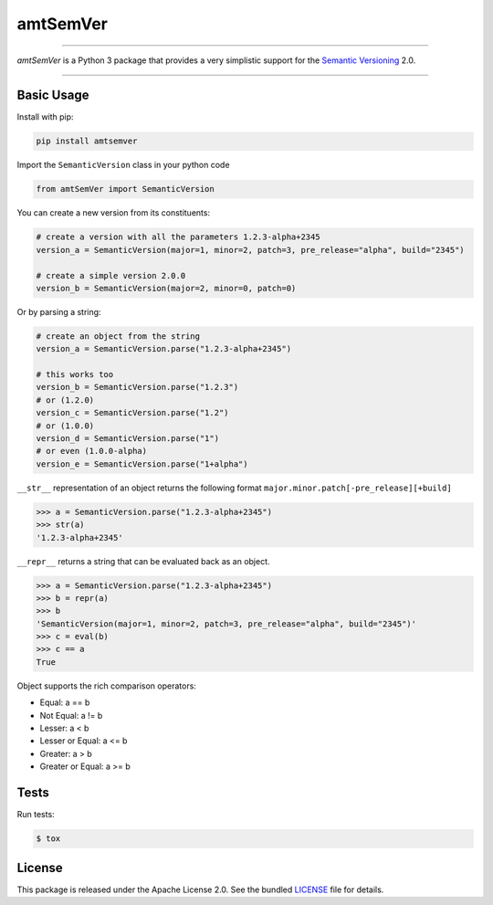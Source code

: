 amtSemVer
=========

|pypi| |coverage| |license|

----

*amtSemVer* is a Python 3 package that provides a very simplistic support
for the `Semantic Versioning`_ 2.0.

----

Basic Usage
-----------

Install with pip:

.. code:: bash

    pip install amtsemver

Import the ``SemanticVersion`` class in your python code

.. code:: python

    from amtSemVer import SemanticVersion

You can create a new version from its constituents:

.. code:: python

    # create a version with all the parameters 1.2.3-alpha+2345
    version_a = SemanticVersion(major=1, minor=2, patch=3, pre_release="alpha", build="2345")

    # create a simple version 2.0.0
    version_b = SemanticVersion(major=2, minor=0, patch=0)

Or by parsing a string:

.. code:: python

    # create an object from the string
    version_a = SemanticVersion.parse("1.2.3-alpha+2345")

    # this works too
    version_b = SemanticVersion.parse("1.2.3")
    # or (1.2.0)
    version_c = SemanticVersion.parse("1.2")
    # or (1.0.0)
    version_d = SemanticVersion.parse("1")
    # or even (1.0.0-alpha)
    version_e = SemanticVersion.parse("1+alpha")

``__str__`` representation of an object returns the following format
``major.minor.patch[-pre_release][+build]``

.. code:: python

    >>> a = SemanticVersion.parse("1.2.3-alpha+2345")
    >>> str(a)
    '1.2.3-alpha+2345'


``__repr__`` returns a string that can be evaluated back as an object.

.. code:: python

    >>> a = SemanticVersion.parse("1.2.3-alpha+2345")
    >>> b = repr(a)
    >>> b
    'SemanticVersion(major=1, minor=2, patch=3, pre_release="alpha", build="2345")'
    >>> c = eval(b)
    >>> c == a
    True

Object supports the rich comparison operators:

- Equal: a == b
- Not Equal: a != b
- Lesser:  a < b
- Lesser or Equal: a <= b
- Greater: a > b
- Greater or Equal: a >= b

Tests
-----

Run tests:

.. code:: bash

    $ tox

License
-------

This package is released under the Apache License 2.0. See the bundled
`LICENSE`_ file for details.



.. _Semantic Versioning: https://semver.org/

.. _LICENSE: https://github.com/aimktech/amtSemVer/blob/master/LICENSE.txt

.. |pypi| image:: https://img.shields.io/pypi/v/amtsemver?color=blue&style=flat-square
    :target: https://pypi.org/project/amtsemver
    :alt: Latest version released on PyPI

.. |coverage| image:: https://coveralls.io/repos/github/aimktech/amtSemVer/badge.svg?branch=master
    :target: https://coveralls.io/github/aimktech/amtStats?branch=master
    :alt: Tests coverage

.. |license| image:: https://img.shields.io/badge/license-Apache2.0-blue.svg?style=flat-square
    :target: https://raw.githubusercontent.com/aimktech/amtstats/master/LICENSE.txt
    :alt: Package license
